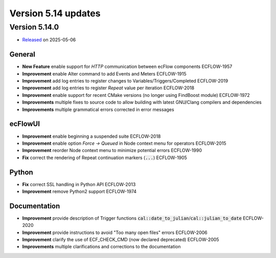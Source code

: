 .. _version_5.14:

Version 5.14 updates
////////////////////

.. role:: jiraissue
   :class: hidden

Version 5.14.0
==============

* `Released <https://confluence.ecmwf.int/display/ECFLOW/Releases>`__\  on 2025-05-06

General
-------

- **New Feature** enable support for *HTTP* communication between ecFlow components :jiraissue:`ECFLOW-1957`

- **Improvement** enable Alter command to add Events and Meters :jiraissue:`ECFLOW-1915`
- **Improvement** add log entries to register changes to Variables/Triggers/Completed :jiraissue:`ECFLOW-2019`
- **Improvement** add log entries to register *Repeat* value per iteration :jiraissue:`ECFLOW-2018`
- **Improvement** enable support for recent CMake versions (no longer using FindBoost module) :jiraissue:`ECFLOW-1972`

- **Improvements** multiple fixes to source code to allow building with latest GNU/Clang compilers and dependencies
- **Improvements** multiple grammatical errors corrected in error messages

ecFlowUI
--------

- **Improvement** enable beginning a suspended suite :jiraissue:`ECFLOW-2018`
- **Improvement** enable option *Force -> Queued* in Node context menu for operators :jiraissue:`ECFLOW-2015`
- **Improvement** reorder Node context menu to minimize potential errors :jiraissue:`ECFLOW-1990`
- **Fix** correct the rendering of Repeat continuation markers (:code:`...`) :jiraissue:`ECFLOW-1905`

Python
------

- **Fix** correct SSL handling in Python API :jiraissue:`ECFLOW-2013`
- **Improvement** remove Python2 support :jiraissue:`ECFLOW-1974`

Documentation
-------------

- **Improvement** provide description of Trigger functions :code:`cal::date_to_julian`/:code:`cal::julian_to_date` :jiraissue:`ECFLOW-2020`
- **Improvement** provide instructions to avoid "Too many open files" errors :jiraissue:`ECFLOW-2006`
- **Improvement** clarify the use of ECF_CHECK_CMD (now declared deprecated) :jiraissue:`ECFLOW-2005`

- **Improvements** multiple clarifications and corrections to the documentation
